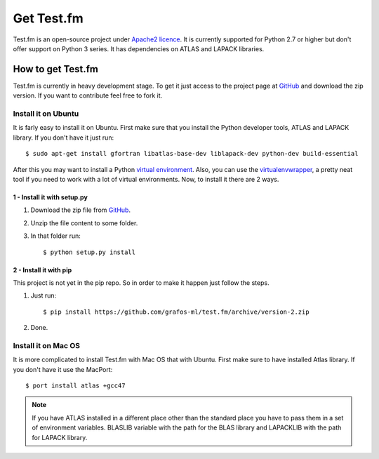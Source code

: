 .. _get-testfm:

Get Test.fm
***********

Test.fm is an open-source project under `Apache2 licence <https://github.com/grafos-ml/test.fm/blob/master/LICENSE>`_.
It is currently supported for Python 2.7 or higher but don't offer support on Python 3 series. It has dependencies
on ATLAS and LAPACK libraries.

How to get Test.fm
==================

Test.fm is currently in heavy development stage. To get it just access to the project page at
`GitHub <https://github.com/grafos-ml/test.fm>`_ and download the zip version. If you want to contribute feel free to
fork it.

Install it on Ubuntu
--------------------

It is farly easy to install it on Ubuntu. First make sure that you install the Python developer tools, ATLAS and LAPACK
library. If you don't have it just run::

    $ sudo apt-get install gfortran libatlas-base-dev liblapack-dev python-dev build-essential

After this you may want to install a Python `virtual environment <http://virtualenv.readthedocs.org/en/latest/>`_. Also,
you can use the `virtualenvwrapper <http://virtualenvwrapper.readthedocs.org/en/latest/>`_, a pretty neat tool if you
need to work with a lot of virtual environments. Now, to install it there are 2 ways.

1 - Install it with setup.py
____________________________

#. Download the zip file from `GitHub <https://github.com/grafos-ml/test.fm/archive/version-2.zip>`_.

#. Unzip the file content to some folder.

#. In that folder run::

    $ python setup.py install

2 - Install it with pip
_______________________

This project is not yet in the pip repo. So in order to make it happen just follow the steps.

#. Just run::

    $ pip install https://github.com/grafos-ml/test.fm/archive/version-2.zip

#. Done.

Install it on Mac OS
--------------------

It is more complicated to install Test.fm with Mac OS that with Ubuntu. First make sure to have installed Atlas library.
If you don't have it use the MacPort::

    $ port install atlas +gcc47



.. note::

    If you have ATLAS installed in a different place other than the standard place you have to pass them in a set of
    environment variables. BLASLIB variable with the path for the BLAS library and LAPACKLIB with the path for
    LAPACK library.